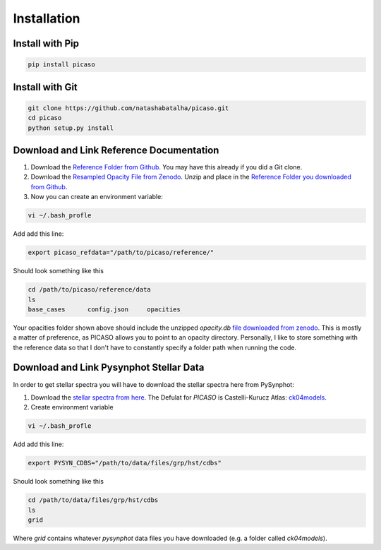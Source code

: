 Installation
============

Install with Pip
----------------

.. code-block:: bash 

	pip install picaso


Install with Git
----------------

.. code-block:: bash 

	git clone https://github.com/natashabatalha/picaso.git
	cd picaso
	python setup.py install 

Download and Link Reference Documentation
-----------------------------------------

1) Download the `Reference Folder from Github <https://github.com/natashabatalha/picaso/tree/master/reference>`_. You may have this already if you did a Git clone.

2) Download the `Resampled Opacity File from Zenodo <https://doi.org/10.5281/zenodo.3759675>`_. Unzip and place in the `Reference Folder you downloaded from Github <https://github.com/natashabatalha/picaso/tree/master/reference>`_.

3) Now you can create an environment variable:


.. code-block:: bash

	vi ~/.bash_profle

Add add this line:

.. code-block:: bash

	export picaso_refdata="/path/to/picaso/reference/"

Should look something like this 

.. code-block:: bash

	cd /path/to/picaso/reference/data
	ls
	base_cases	config.json	opacities

Your opacities folder shown above should include the unzipped `opacity.db` `file downloaded from zenodo <https://doi.org/10.5281/zenodo.3759675>`_. This is mostly a matter of preference, as PICASO allows you to point to an opacity directory. Personally, I like to store something with the reference data so that I don't have to constantly specify a folder path when running the code. 

Download and Link Pysynphot Stellar Data
----------------------------------------

In order to get stellar spectra you will have to download the stellar spectra here from PySynphot: 

1) Download the `stellar spectra from here <https://pysynphot.readthedocs.io/en/latest/appendixa.html>`_. The Defulat for `PICASO` is Castelli-Kurucz Atlas: `ck04models <https://archive.stsci.edu/hlsps/reference-atlases/cdbs/grid/ck04models/>`_. 

2) Create environment variable

.. code-block:: bash

	vi ~/.bash_profle

Add add this line:

.. code-block:: bash

	export PYSYN_CDBS="/path/to/data/files/grp/hst/cdbs"

Should look something like this 

.. code-block:: bash

	cd /path/to/data/files/grp/hst/cdbs
	ls
	grid

Where `grid` contains whatever `pysynphot` data files you have downloaded (e.g. a folder called `ck04models`). 
